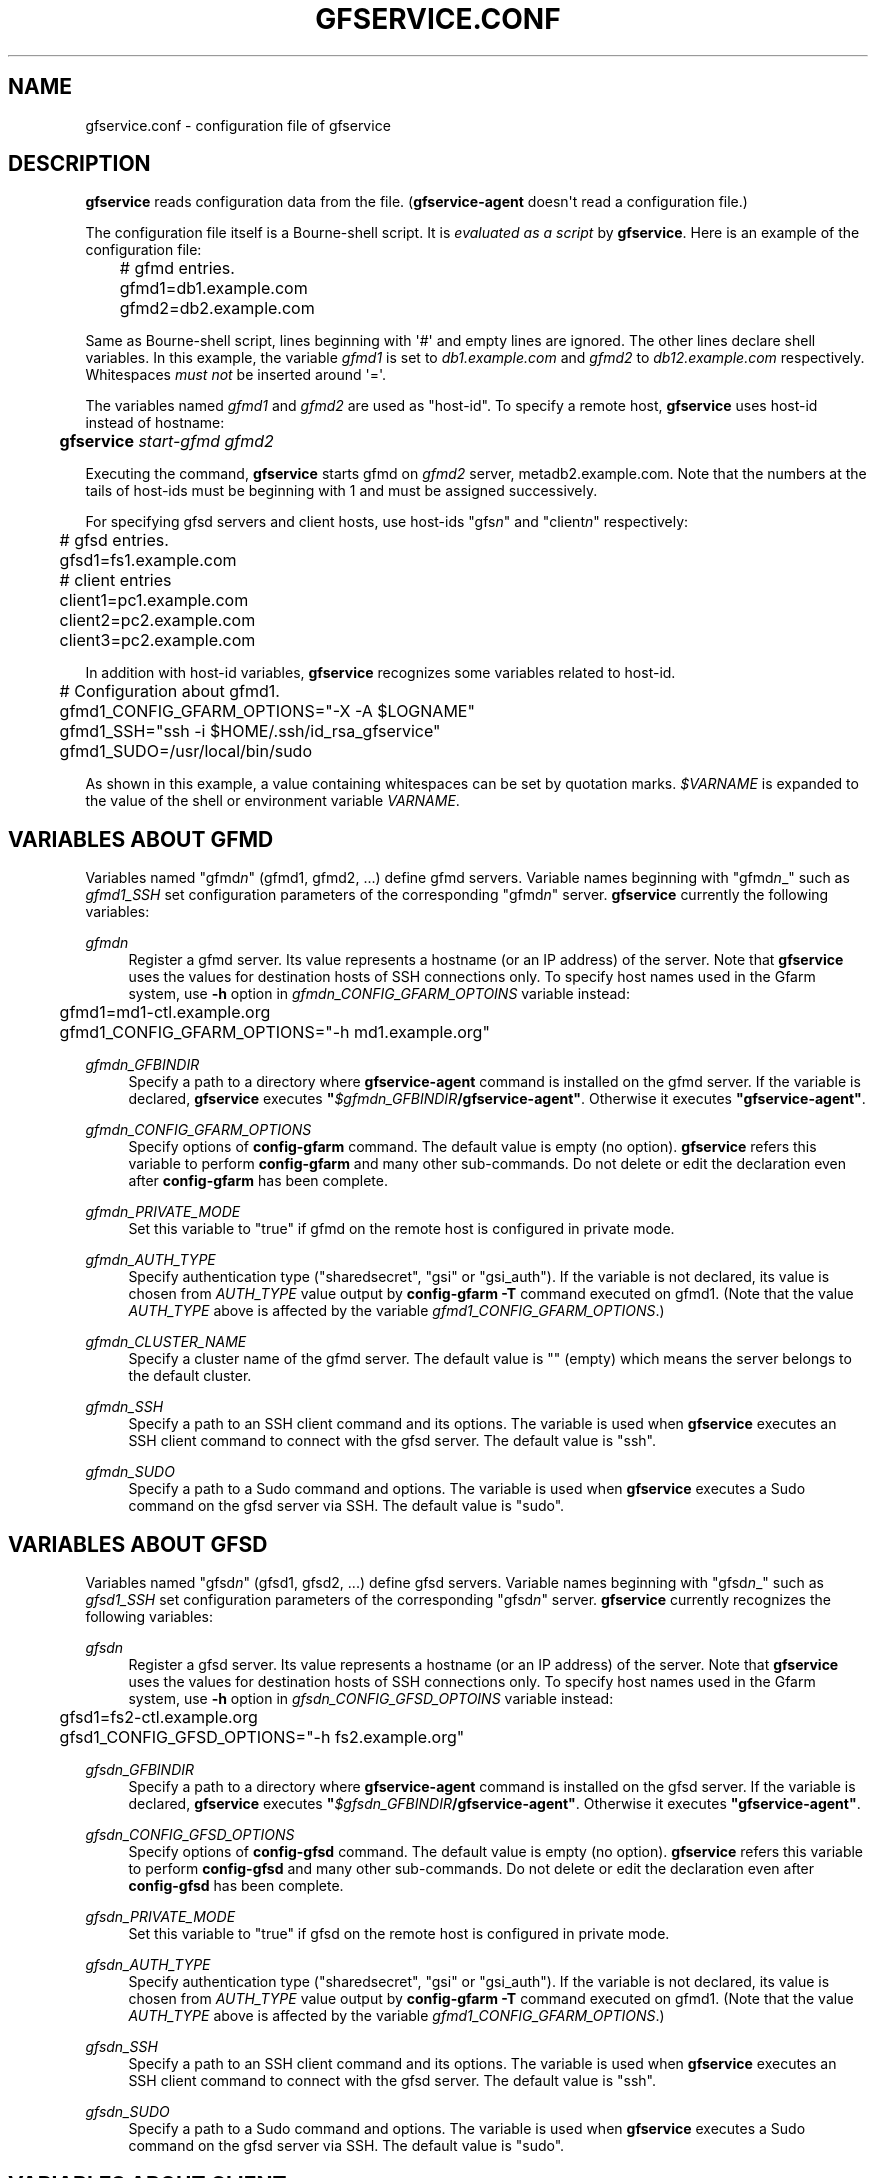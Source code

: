 '\" t
.\"     Title: gfservice.conf
.\"    Author: [FIXME: author] [see http://docbook.sf.net/el/author]
.\" Generator: DocBook XSL Stylesheets v1.76.1 <http://docbook.sf.net/>
.\"      Date: 6 Jun 2013
.\"    Manual: Gfarm
.\"    Source: Gfarm
.\"  Language: English
.\"
.TH "GFSERVICE\&.CONF" "5" "6 Jun 2013" "Gfarm" "Gfarm"
.\" -----------------------------------------------------------------
.\" * Define some portability stuff
.\" -----------------------------------------------------------------
.\" ~~~~~~~~~~~~~~~~~~~~~~~~~~~~~~~~~~~~~~~~~~~~~~~~~~~~~~~~~~~~~~~~~
.\" http://bugs.debian.org/507673
.\" http://lists.gnu.org/archive/html/groff/2009-02/msg00013.html
.\" ~~~~~~~~~~~~~~~~~~~~~~~~~~~~~~~~~~~~~~~~~~~~~~~~~~~~~~~~~~~~~~~~~
.ie \n(.g .ds Aq \(aq
.el       .ds Aq '
.\" -----------------------------------------------------------------
.\" * set default formatting
.\" -----------------------------------------------------------------
.\" disable hyphenation
.nh
.\" disable justification (adjust text to left margin only)
.ad l
.\" -----------------------------------------------------------------
.\" * MAIN CONTENT STARTS HERE *
.\" -----------------------------------------------------------------
.SH "NAME"
gfservice.conf \- configuration file of gfservice
.SH "DESCRIPTION"
.PP

\fBgfservice\fR
reads configuration data from the file\&. (\fBgfservice\-agent\fR
doesn\*(Aqt read a configuration file\&.)
.PP
The configuration file itself is a Bourne\-shell script\&. It is
\fIevaluated as a script\fR
by
\fBgfservice\fR\&. Here is an example of the configuration file:
.sp
.if n \{\
.RS 4
.\}
.nf
	# gfmd entries\&.
	gfmd1=db1\&.example\&.com
	gfmd2=db2\&.example\&.com
.fi
.if n \{\
.RE
.\}
.PP
Same as Bourne\-shell script, lines beginning with \*(Aq#\*(Aq and empty lines are ignored\&. The other lines declare shell variables\&. In this example, the variable
\fIgfmd1\fR
is set to
\fIdb1\&.example\&.com\fR
and
\fIgfmd2\fR
to
\fIdb12\&.example\&.com\fR
respectively\&. Whitespaces
\fImust not\fR
be inserted around \*(Aq=\*(Aq\&.
.PP
The variables named
\fIgfmd1\fR
and
\fIgfmd2\fR
are used as "host\-id"\&. To specify a remote host,
\fBgfservice\fR
uses host\-id instead of hostname:
.sp
.if n \{\
.RS 4
.\}
.nf
	\fBgfservice \fR\fB\fIstart\-gfmd\fR\fR\fB \fR\fB\fIgfmd2\fR\fR
.fi
.if n \{\
.RE
.\}
.PP
Executing the command,
\fBgfservice\fR
starts gfmd on
\fIgfmd2\fR
server, metadb2\&.example\&.com\&. Note that the numbers at the tails of host\-ids must be beginning with 1 and must be assigned successively\&.
.PP
For specifying gfsd servers and client hosts, use host\-ids "gfs\fIn\fR" and "client\fIn\fR" respectively:
.sp
.if n \{\
.RS 4
.\}
.nf
	# gfsd entries\&.
	gfsd1=fs1\&.example\&.com

	# client entries
	client1=pc1\&.example\&.com
	client2=pc2\&.example\&.com
	client3=pc2\&.example\&.com
.fi
.if n \{\
.RE
.\}
.PP
In addition with host\-id variables,
\fBgfservice\fR
recognizes some variables related to host\-id\&.
.sp
.if n \{\
.RS 4
.\}
.nf
	# Configuration about gfmd1\&.
	gfmd1_CONFIG_GFARM_OPTIONS="\-X \-A $LOGNAME"
	gfmd1_SSH="ssh \-i $HOME/\&.ssh/id_rsa_gfservice"
	gfmd1_SUDO=/usr/local/bin/sudo
.fi
.if n \{\
.RE
.\}
.PP
As shown in this example, a value containing whitespaces can be set by quotation marks\&.
\fI$VARNAME\fR
is expanded to the value of the shell or environment variable
\fIVARNAME\fR\&.
.SH "VARIABLES ABOUT GFMD"
.PP
Variables named "gfmd\fIn\fR" (gfmd1, gfmd2, \&.\&.\&.) define gfmd servers\&. Variable names beginning with "gfmd\fIn\fR_" such as
\fIgfmd1_SSH\fR
set configuration parameters of the corresponding "gfmd\fIn\fR" server\&.
\fBgfservice\fR
currently the following variables:
.PP
\fIgfmd\fR\fI\fIn\fR\fR
.RS 4
Register a gfmd server\&. Its value represents a hostname (or an IP address) of the server\&. Note that
\fBgfservice\fR
uses the values for destination hosts of SSH connections only\&. To specify host names used in the Gfarm system, use
\fB\-h\fR
option in
\fIgfmd\fR\fI\fIn\fR\fR\fI_CONFIG_GFARM_OPTOINS\fR
variable instead:
.sp
.if n \{\
.RS 4
.\}
.nf
	gfmd1=md1\-ctl\&.example\&.org
	gfmd1_CONFIG_GFARM_OPTIONS="\-h md1\&.example\&.org"
.fi
.if n \{\
.RE
.\}
.RE
.PP
\fIgfmd\fR\fI\fIn\fR\fR\fI_GFBINDIR\fR
.RS 4
Specify a path to a directory where
\fBgfservice\-agent\fR
command is installed on the gfmd server\&. If the variable is declared,
\fBgfservice\fR
executes
\fB"\fR\fB\fI$gfmd\fR\fI\fIn\fR\fR\fI_GFBINDIR\fR\fR\fB/gfservice\-agent"\fR\&. Otherwise it executes
\fB"gfservice\-agent"\fR\&.
.RE
.PP
\fIgfmd\fR\fI\fIn\fR\fR\fI_CONFIG_GFARM_OPTIONS\fR
.RS 4
Specify options of
\fBconfig\-gfarm\fR
command\&. The default value is empty (no option)\&.
\fBgfservice\fR
refers this variable to perform
\fBconfig\-gfarm\fR
and many other sub\-commands\&. Do not delete or edit the declaration even after
\fBconfig\-gfarm\fR
has been complete\&.
.RE
.PP
\fIgfmd\fR\fI\fIn\fR\fR\fI_PRIVATE_MODE\fR
.RS 4
Set this variable to "true" if gfmd on the remote host is configured in private mode\&.
.RE
.PP
\fIgfmd\fR\fI\fIn\fR\fR\fI_AUTH_TYPE\fR
.RS 4
Specify authentication type ("sharedsecret", "gsi" or "gsi_auth")\&. If the variable is not declared, its value is chosen from
\fIAUTH_TYPE\fR
value output by
\fBconfig\-gfarm \-T\fR
command executed on gfmd1\&. (Note that the value
\fIAUTH_TYPE\fR
above is affected by the variable
\fIgfmd1_CONFIG_GFARM_OPTIONS\fR\&.)
.RE
.PP
\fIgfmd\fR\fI\fIn\fR\fR\fI_CLUSTER_NAME\fR
.RS 4
Specify a cluster name of the gfmd server\&. The default value is "" (empty) which means the server belongs to the default cluster\&.
.RE
.PP
\fIgfmd\fR\fI\fIn\fR\fR\fI_SSH\fR
.RS 4
Specify a path to an SSH client command and its options\&. The variable is used when
\fBgfservice\fR
executes an SSH client command to connect with the gfsd server\&. The default value is "ssh"\&.
.RE
.PP
\fIgfmd\fR\fI\fIn\fR\fR\fI_SUDO\fR
.RS 4
Specify a path to a Sudo command and options\&. The variable is used when
\fBgfservice\fR
executes a Sudo command on the gfsd server via SSH\&. The default value is "sudo"\&.
.RE
.SH "VARIABLES ABOUT GFSD"
.PP
Variables named "gfsd\fIn\fR" (gfsd1, gfsd2, \&.\&.\&.) define gfsd servers\&. Variable names beginning with "gfsd\fIn\fR_" such as
\fIgfsd1_SSH\fR
set configuration parameters of the corresponding "gfsd\fIn\fR" server\&.
\fBgfservice\fR
currently recognizes the following variables:
.PP
\fIgfsd\fR\fI\fIn\fR\fR
.RS 4
Register a gfsd server\&. Its value represents a hostname (or an IP address) of the server\&. Note that
\fBgfservice\fR
uses the values for destination hosts of SSH connections only\&. To specify host names used in the Gfarm system, use
\fB\-h\fR
option in
\fIgfsd\fR\fI\fIn\fR\fR\fI_CONFIG_GFSD_OPTOINS\fR
variable instead:
.sp
.if n \{\
.RS 4
.\}
.nf
	gfsd1=fs2\-ctl\&.example\&.org
	gfsd1_CONFIG_GFSD_OPTIONS="\-h fs2\&.example\&.org"
.fi
.if n \{\
.RE
.\}
.RE
.PP
\fIgfsd\fR\fI\fIn\fR\fR\fI_GFBINDIR\fR
.RS 4
Specify a path to a directory where
\fBgfservice\-agent\fR
command is installed on the gfsd server\&. If the variable is declared,
\fBgfservice\fR
executes
\fB"\fR\fB\fI$gfsd\fR\fI\fIn\fR\fR\fI_GFBINDIR\fR\fR\fB/gfservice\-agent"\fR\&. Otherwise it executes
\fB"gfservice\-agent"\fR\&.
.RE
.PP
\fIgfsd\fR\fI\fIn\fR\fR\fI_CONFIG_GFSD_OPTIONS\fR
.RS 4
Specify options of
\fBconfig\-gfsd\fR
command\&. The default value is empty (no option)\&.
\fBgfservice\fR
refers this variable to perform
\fBconfig\-gfsd\fR
and many other sub\-commands\&. Do not delete or edit the declaration even after
\fBconfig\-gfsd\fR
has been complete\&.
.RE
.PP
\fIgfsd\fR\fI\fIn\fR\fR\fI_PRIVATE_MODE\fR
.RS 4
Set this variable to "true" if gfsd on the remote host is configured in private mode\&.
.RE
.PP
\fIgfsd\fR\fI\fIn\fR\fR\fI_AUTH_TYPE\fR
.RS 4
Specify authentication type ("sharedsecret", "gsi" or "gsi_auth")\&. If the variable is not declared, its value is chosen from
\fIAUTH_TYPE\fR
value output by
\fBconfig\-gfarm \-T\fR
command executed on gfmd1\&. (Note that the value
\fIAUTH_TYPE\fR
above is affected by the variable
\fIgfmd1_CONFIG_GFARM_OPTIONS\fR\&.)
.RE
.PP
\fIgfsd\fR\fI\fIn\fR\fR\fI_SSH\fR
.RS 4
Specify a path to an SSH client command and its options\&. The variable is used when
\fBgfservice\fR
executes an SSH client command to connect with the gfsd server\&. The default value is "ssh"\&.
.RE
.PP
\fIgfsd\fR\fI\fIn\fR\fR\fI_SUDO\fR
.RS 4
Specify a path to a Sudo command and options\&. The variable is used when
\fBgfservice\fR
executes a Sudo command on the gfsd server via SSH\&. The default value is "sudo"\&.
.RE
.SH "VARIABLES ABOUT CLIENT"
.PP
Variables named "client\fIn\fR" (client1, client2, \&.\&.\&.) define client hosts\&. Their values are hostnames (or IP addresses)\&. Variable names beginning with "client\fIn\fR_" such as
\fIclient1_SUDO\fR
set configuration parameters of the corresponding "client\fIn\fR" host\&.
\fBgfservice\fR
currently recognizes the following variables:
.PP
\fIclient\fR\fI\fIn\fR\fR
.RS 4
Register a client host\&. Its value represents a hostname (or an IP address) of the host\&.
.RE
.PP
\fIclient\fR\fI\fIn\fR\fR\fI_GFBINDIR\fR
.RS 4
Specify a path to a directory where
\fBgfservice\-agent\fR
command is installed on the client host\&. If the variable is declared,
\fBgfservice\fR
executes
\fB"\fR\fB\fI$client\fR\fI\fIn\fR\fR\fI_GFBINDIR\fR\fR\fB/gfservice\-agent"\fR\&. Otherwise it executes
\fB"gfservice\-agent"\fR\&.
.RE
.PP
\fIclient\fR\fI\fIn\fR\fR\fI_GFARM2FS\fR
.RS 4
Specify a path to
\fBgfarm2fs\fR
command and its options\&. The variable is used when
\fBgfservice\fR
executes
\fBgfarm2fs\fR
command to mount a file system\&. The default value is "%%BINDIR%%/gfarm2fs"\&.
.RE
.PP
\fIclient\fR\fI\fIn\fR\fR\fI_SSH\fR
.RS 4
Specify a path to an SSH client command and its options\&. The variable is used when
\fBgfservice\fR
executes an SSH client command to connect with the client host\&. The default value is "ssh"\&.
.RE
.PP
\fIclient\fR\fI\fIn\fR\fR\fI_SUDO\fR
.RS 4
Specify a path to a Sudo command and options\&. The variable is used when
\fBgfservice\fR
executes a Sudo command on the client host via SSH\&. The default value is "sudo"\&.
.RE
.PP
\fIclient\fR\fI\fIn\fR\fR\fI_GFARM_CONF\fR
.RS 4
Specify a gfarm2\&.conf file in absolute path\&. If a value is not set,
\fBgfservice\fR
uses a same path as the path of gfarm2\&.conf in gfmd1(determined from the \*(Aqgfmd1_CONFIG_GFARM_OPTIONS\*(Aq shell variable)\&.
.RE
.PP
\fIclient\fR\fI\fIn\fR\fR\fI_PRIVATE_MODE\fR
.RS 4
If this variable is set to "true",
\fBgfservice\fR
processes the sub\-command
\fBconfig\-client\fR
without root privilege\&.
.RE
.PP
\fIclient\fR\fI\fIn\fR\fR\fI_AUTH_TYPE\fR
.RS 4
Specify authentication type ("sharedsecret", "gsi" or "gsi_auth")\&. If the variable is not declared, its value is chosen from
\fIAUTH_TYPE\fR
value output by
\fBconfig\-gfarm \-T\fR
command executed on gfmd1\&. (Note that the value
\fIAUTH_TYPE\fR
above is affected by the variable
\fIgfmd1_CONFIG_GFARM_OPTIONS\fR\&.)
.RE
